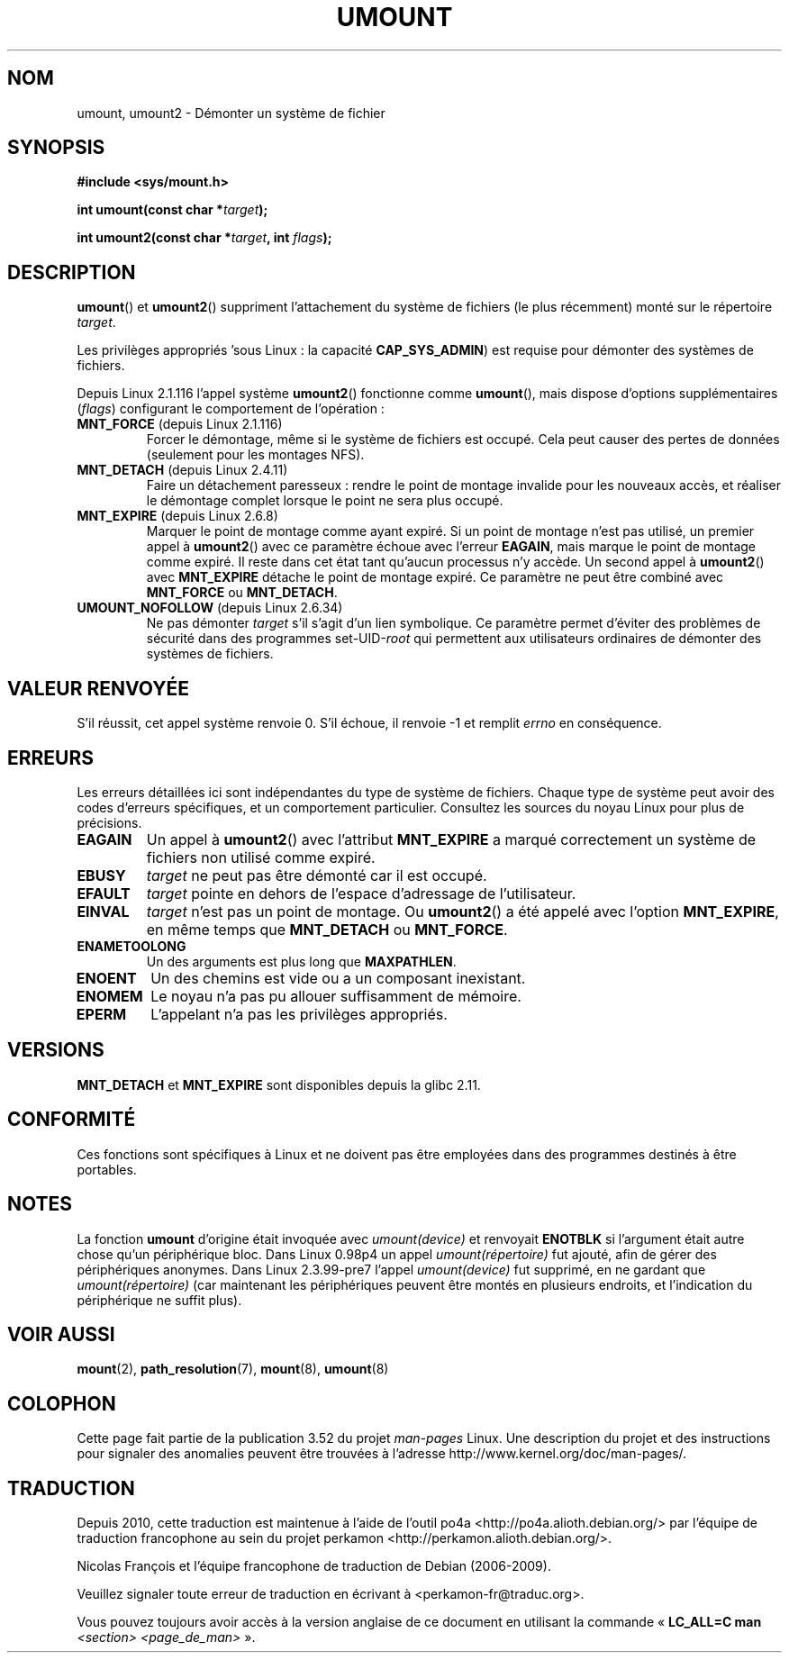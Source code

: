 .\" Copyright (C) 1993 Rickard E. Faith <faith@cs.unc.edu>
.\" and Copyright (C) 1994 Andries E. Brouwer <aeb@cwi.nl>
.\" and Copyright (C) 2002, 2005 Michael Kerrisk <mtk.manpages@gmail.com>
.\"
.\" %%%LICENSE_START(VERBATIM)
.\" Permission is granted to make and distribute verbatim copies of this
.\" manual provided the copyright notice and this permission notice are
.\" preserved on all copies.
.\"
.\" Permission is granted to copy and distribute modified versions of this
.\" manual under the conditions for verbatim copying, provided that the
.\" entire resulting derived work is distributed under the terms of a
.\" permission notice identical to this one.
.\"
.\" Since the Linux kernel and libraries are constantly changing, this
.\" manual page may be incorrect or out-of-date.  The author(s) assume no
.\" responsibility for errors or omissions, or for damages resulting from
.\" the use of the information contained herein.  The author(s) may not
.\" have taken the same level of care in the production of this manual,
.\" which is licensed free of charge, as they might when working
.\" professionally.
.\"
.\" Formatted or processed versions of this manual, if unaccompanied by
.\" the source, must acknowledge the copyright and authors of this work.
.\" %%%LICENSE_END
.\"
.\" 2008-10-06, mtk: Created this as a new page by splitting
.\"     umount/umount2 material out of mount.2
.\"
.\"*******************************************************************
.\"
.\" This file was generated with po4a. Translate the source file.
.\"
.\"*******************************************************************
.TH UMOUNT 2 "19 juin 2010" Linux "Manuel du programmeur Linux"
.SH NOM
umount, umount2 \- Démonter un système de fichier
.SH SYNOPSIS
.nf
\fB#include <sys/mount.h>\fP
.sp
\fBint umount(const char *\fP\fItarget\fP\fB);\fP
.sp
\fBint umount2(const char *\fP\fItarget\fP\fB, int \fP\fIflags\fP\fB);\fP
.fi
.SH DESCRIPTION
.\" Note: the kernel naming differs from the glibc naming
.\" umount2 is the glibc name for what the kernel now calls umount
.\" and umount is the glibc name for oldumount
\fBumount\fP() et \fBumount2\fP() suppriment l'attachement du système de fichiers
(le plus récemment) monté sur le répertoire \fItarget\fP.

Les privilèges appropriés 'sous Linux\ : la capacité \fBCAP_SYS_ADMIN\fP) est
requise pour démonter des systèmes de fichiers.

Depuis Linux 2.1.116 l'appel système \fBumount2\fP() fonctionne comme
\fBumount\fP(), mais dispose d'options supplémentaires (\fIflags\fP) configurant
le comportement de l'opération\ :
.TP 
\fBMNT_FORCE\fP (depuis Linux 2.1.116)
Forcer le démontage, même si le système de fichiers est occupé. Cela peut
causer des pertes de données (seulement pour les montages NFS).
.TP 
\fBMNT_DETACH\fP (depuis Linux 2.4.11)
Faire un détachement paresseux\ : rendre le point de montage invalide pour
les nouveaux accès, et réaliser le démontage complet lorsque le point ne
sera plus occupé.
.TP 
\fBMNT_EXPIRE\fP (depuis Linux 2.6.8)
Marquer le point de montage comme ayant expiré. Si un point de montage n'est
pas utilisé, un premier appel à \fBumount2\fP() avec ce paramètre échoue avec
l'erreur \fBEAGAIN\fP, mais marque le point de montage comme expiré. Il reste
dans cet état tant qu'aucun processus n'y accède. Un second appel à
\fBumount2\fP() avec \fBMNT_EXPIRE\fP détache le point de montage expiré. Ce
paramètre ne peut être combiné avec \fBMNT_FORCE\fP ou \fBMNT_DETACH\fP.
.TP 
\fBUMOUNT_NOFOLLOW\fP (depuis Linux 2.6.34)
.\" Later added to 2.6.33-stable
Ne pas démonter \fItarget\fP s'il s'agit d'un lien symbolique. Ce paramètre
permet d'éviter des problèmes de sécurité dans des programmes
set\-UID\-\fIroot\fP qui permettent aux utilisateurs ordinaires de démonter des
systèmes de fichiers.
.SH "VALEUR RENVOYÉE"
S'il réussit, cet appel système renvoie 0. S'il échoue, il renvoie \-1 et
remplit \fIerrno\fP en conséquence.
.SH ERREURS
Les erreurs détaillées ici sont indépendantes du type de système de
fichiers. Chaque type de système peut avoir des codes d'erreurs spécifiques,
et un comportement particulier. Consultez les sources du noyau Linux pour
plus de précisions.
.TP 
\fBEAGAIN\fP
Un appel à \fBumount2\fP() avec l'attribut \fBMNT_EXPIRE\fP a marqué correctement
un système de fichiers non utilisé comme expiré.
.TP 
\fBEBUSY\fP
\fItarget\fP ne peut pas être démonté car il est occupé.
.TP 
\fBEFAULT\fP
\fItarget\fP pointe en dehors de l'espace d'adressage de l'utilisateur.
.TP 
\fBEINVAL\fP
\fItarget\fP n'est pas un point de montage. Ou \fBumount2\fP() a été appelé avec
l'option \fBMNT_EXPIRE\fP, en même temps que \fBMNT_DETACH\fP ou \fBMNT_FORCE\fP.
.TP 
\fBENAMETOOLONG\fP
Un des arguments est plus long que \fBMAXPATHLEN\fP.
.TP 
\fBENOENT\fP
Un des chemins est vide ou a un composant inexistant.
.TP 
\fBENOMEM\fP
Le noyau n'a pas pu allouer suffisamment de mémoire.
.TP 
\fBEPERM\fP
L'appelant n'a pas les privilèges appropriés.
.SH VERSIONS
.\" http://sourceware.org/bugzilla/show_bug.cgi?id=10092
\fBMNT_DETACH\fP et \fBMNT_EXPIRE\fP  sont disponibles depuis la glibc\ 2.11.
.SH CONFORMITÉ
Ces fonctions sont spécifiques à Linux et ne doivent pas être employées dans
des programmes destinés à être portables.
.SH NOTES
La fonction \fBumount\fP d'origine était invoquée avec \fIumount(device)\fP et
renvoyait \fBENOTBLK\fP si l'argument était autre chose qu'un périphérique
bloc. Dans Linux 0.98p4 un appel \fIumount(répertoire)\fP fut ajouté, afin de
gérer des périphériques anonymes. Dans Linux 2.3.99\-pre7 l'appel
\fIumount(device)\fP fut supprimé, en ne gardant que \fIumount(répertoire)\fP (car
maintenant les périphériques peuvent être montés en plusieurs endroits, et
l'indication du périphérique ne suffit plus).
.SH "VOIR AUSSI"
\fBmount\fP(2), \fBpath_resolution\fP(7), \fBmount\fP(8), \fBumount\fP(8)
.SH COLOPHON
Cette page fait partie de la publication 3.52 du projet \fIman\-pages\fP
Linux. Une description du projet et des instructions pour signaler des
anomalies peuvent être trouvées à l'adresse
\%http://www.kernel.org/doc/man\-pages/.
.SH TRADUCTION
Depuis 2010, cette traduction est maintenue à l'aide de l'outil
po4a <http://po4a.alioth.debian.org/> par l'équipe de
traduction francophone au sein du projet perkamon
<http://perkamon.alioth.debian.org/>.
.PP
Nicolas François et l'équipe francophone de traduction de Debian\ (2006-2009).
.PP
Veuillez signaler toute erreur de traduction en écrivant à
<perkamon\-fr@traduc.org>.
.PP
Vous pouvez toujours avoir accès à la version anglaise de ce document en
utilisant la commande
«\ \fBLC_ALL=C\ man\fR \fI<section>\fR\ \fI<page_de_man>\fR\ ».
